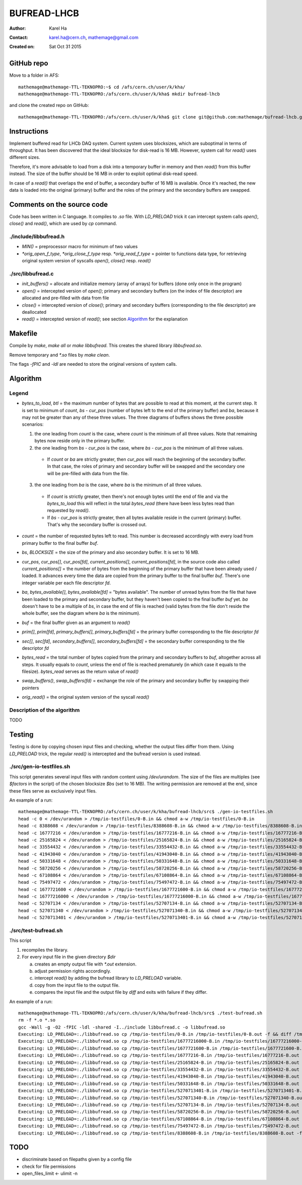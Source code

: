============
BUFREAD-LHCB
============

:Author: Karel Ha
:Contact: karel.ha@cern.ch, mathemage@gmail.com
:Created on: $Date: Sat Oct 31 2015 $

GitHub repo
-----------

Move to a folder in AFS::

  mathemage@mathemage-TTL-TEKNOPRO:~$ cd /afs/cern.ch/user/k/kha/
  mathemage@mathemage-TTL-TEKNOPRO:/afs/cern.ch/user/k/kha$ mkdir bufread-lhcb

and clone the created repo on GitHub::

  mathemage@mathemage-TTL-TEKNOPRO:/afs/cern.ch/user/k/kha$ git clone git@github.com:mathemage/bufread-lhcb.git

Instructions
------------

Implement buffered read for LHCb DAQ system. Current system uses blocksizes, which are suboptimal in terms of throughput. It has been discovered that the ideal blocksize for disk-read is 16 MB. However, system call for `read()` uses different sizes.

Therefore, it's more advisable to load from a disk into a temporary buffer in memory and then `read()` from this buffer instead. The size of the buffer should be 16 MB in order to exploit optimal disk-read speed.

In case of a `read()` that overlaps the end of buffer, a secondary buffer of 16 MB is available. Once it's reached, the new data is loaded into the original (primary) buffer and the roles of the primary and the secondary buffers are swapped.

.. image:: img/instructions.jpg

Comments on the source code
---------------------------

Code has been written in C language. It compiles to `.so` file. With `LD_PRELOAD` trick it can intercept system calls `open()`, `close()` and `read()`, which are used by `cp` command.

./include/libbufread.h
~~~~~~~~~~~~~~~~~~~~~~

- `MIN()` = preprocessor macro for minimum of two values
- `*orig_open_f_type`, `*orig_close_f_type` resp. `*orig_read_f_type` = pointer to functions data type, for retrieving original system version of syscalls `open()`, `close()` resp. `read()`

./src/libbufread.c
~~~~~~~~~~~~~~~~~~

- `init_buffers()` = allocate and initialize memory (array of arrays) for buffers (done only once in the program)
- `open()` = intercepted version of `open()`; primary and secondary buffers (on the index of file descriptor) are allocated and pre-filled with data from file
- `close()` = intercepted version of `close()`; primary and secondary buffers (corresponding to the file descriptor) are deallocated
- `read()` = intercepted version of `read()`; see section `Algorithm`_ for the explanation

Makefile
--------

Compile by `make`, `make all` or `make libbufread`. This creates the shared library `libbufread.so`.

Remove temporary and `*.so` files by `make clean`.

The flags `-fPIC` and `-ldl` are needed to store the original versions of system calls.

Algorithm
---------

.. image:: img/algorithm.jpg

Legend
~~~~~~

- `bytes_to_load`, `btl` = the maximum number of bytes that are possible to read at this moment, at the current step. It is set to minimum of `count`, `bs - cur_pos` (number of bytes left to the end of the primary buffer) and `ba`, because it may not be greater than any of these three values. The three diagrams of buffers shows the three possible scenarios:

  1. the one leading from `count` is the case, where `count` is the minimum of all three values. Note that remaining bytes now reside only in the primary buffer.
  2. the one leading from `bs - cur_pos` is the case, where `bs - cur_pos` is the minimum of all three values.

    - If `count` or `ba` are strictly greater, then `cur_pos` will reach the beginning of the secondary buffer. In that case, the roles of primary and secondary buffer will be swapped and the secondary one will be pre-filled with data from the file.

  3. the one leading from `ba` is the case, where `ba` is the minimum of all three values. 

    - If `count` is strictly greater, then there's not enough bytes until the end of file and via the `bytes_to_load` this will reflect in the total `bytes_read` (there have been less bytes read than requested by `read()`.
    - If `bs - cur_pos` is strictly greater, then all bytes available reside in the current (primary) buffer. That's why the secondary buffer is crossed out.

- `count` = the number of requested bytes left to read. This number is decreased accordingly with every load from primary buffer to the final buffer `buf`.
- `bs`, `BLOCKSIZE` = the size of the primary and also secondary buffer. It is set to 16 MB.
- `cur_pos`, `cur_pos[]`, `cur_pos[fd]`, `current_positions[]`, `current_positions[fd]`, in the source code also called `current_positions[]` = the number of bytes from the beginning of the primary buffer that have been already used / loaded. It advances every time the data are copied from the primary buffer to the final buffer `buf`. There's one integer variable per each file descriptor `fd`.
- `ba`, `bytes_available[]`, `bytes_available[fd]` = "bytes available". The number of unread bytes from the file that have been loaded to the primary and secondary buffer, but they haven't been copied to the final buffer `buf` yet. `ba` doesn't have to be a multiple of `bs`, in case the end of file is reached (valid bytes from the file don't reside the whole buffer, see the diagram where `ba` is the minimum).
- `buf` = the final buffer given as an argument to `read()`
- `prim[]`, `prim[fd]`, `primary_buffers[]`, `primary_buffers[fd]` = the primary buffer corresponding to the file descriptor `fd`
- `sec[]`, `sec[fd]`, `secondary_buffers[]`, `secondary_buffers[fd]` = the secondary buffer corresponding to the file descriptor `fd`
- `bytes_read` = the total number of bytes copied from the primary and secondary buffers to `buf`, altogether across all steps. It usually equals to `count`, unless the end of file is reached prematurely (in which case it equals to the filesize). `bytes_read` serves as the return value of `read()`
- `swap_buffers()`, `swap_buffers(fd)` = exchange the role of the primary and secondary buffer by swapping their pointers
- `orig_read()` = the original system version of the syscall `read()`

Description of the algorithm
~~~~~~~~~~~~~~~~~~~~~~~~~~~~

TODO


Testing
-------

Testing is done by copying chosen input files and checking, whether the output files differ from them. Using `LD_PRELOAD` trick, the regular `read()` is intercepted and the bufread version is used instead.

./src/gen-io-testfiles.sh
~~~~~~~~~~~~~~~~~~~~~~~~~

This script generates several input files with random content using `/dev/urandom`. The size of the files are multiples (see `$factors` in the script) of the chosen blocksize `$bs` (set to 16 MB). The writing permission are removed at the end, since these files serve as exclusively input files.

An example of a run::

  mathemage@mathemage-TTL-TEKNOPRO:/afs/cern.ch/user/k/kha/bufread-lhcb/src$ ./gen-io-testfiles.sh 
  head -c 0 < /dev/urandom > /tmp/io-testfiles/0-B.in && chmod a-w /tmp/io-testfiles/0-B.in
  head -c 8388608 < /dev/urandom > /tmp/io-testfiles/8388608-B.in && chmod a-w /tmp/io-testfiles/8388608-B.in
  head -c 16777216 < /dev/urandom > /tmp/io-testfiles/16777216-B.in && chmod a-w /tmp/io-testfiles/16777216-B.in
  head -c 25165824 < /dev/urandom > /tmp/io-testfiles/25165824-B.in && chmod a-w /tmp/io-testfiles/25165824-B.in
  head -c 33554432 < /dev/urandom > /tmp/io-testfiles/33554432-B.in && chmod a-w /tmp/io-testfiles/33554432-B.in
  head -c 41943040 < /dev/urandom > /tmp/io-testfiles/41943040-B.in && chmod a-w /tmp/io-testfiles/41943040-B.in
  head -c 50331648 < /dev/urandom > /tmp/io-testfiles/50331648-B.in && chmod a-w /tmp/io-testfiles/50331648-B.in
  head -c 58720256 < /dev/urandom > /tmp/io-testfiles/58720256-B.in && chmod a-w /tmp/io-testfiles/58720256-B.in
  head -c 67108864 < /dev/urandom > /tmp/io-testfiles/67108864-B.in && chmod a-w /tmp/io-testfiles/67108864-B.in
  head -c 75497472 < /dev/urandom > /tmp/io-testfiles/75497472-B.in && chmod a-w /tmp/io-testfiles/75497472-B.in
  head -c 1677721600 < /dev/urandom > /tmp/io-testfiles/1677721600-B.in && chmod a-w /tmp/io-testfiles/1677721600-B.in
  head -c 16777216000 < /dev/urandom > /tmp/io-testfiles/16777216000-B.in && chmod a-w /tmp/io-testfiles/16777216000-B.in
  head -c 52707134 < /dev/urandom > /tmp/io-testfiles/52707134-B.in && chmod a-w /tmp/io-testfiles/52707134-B.in
  head -c 527071340 < /dev/urandom > /tmp/io-testfiles/527071340-B.in && chmod a-w /tmp/io-testfiles/527071340-B.in
  head -c 5270713401 < /dev/urandom > /tmp/io-testfiles/5270713401-B.in && chmod a-w /tmp/io-testfiles/5270713401-B.in

./src/test-bufread.sh
~~~~~~~~~~~~~~~~~~~~~

This script

1. recompiles the library.
2. For every input file in the given directory `$dir`

   a. creates an empty output file with `*.out` extension.
   b. adjust permission rights accordingly.
   c. intercept `read()` by adding the bufread library to `LD_PRELOAD` variable.
   d. copy from the input file to the output file.
   e. compares the input file and the output file by `diff` and exits with failure if they differ.

An example of a run::

  mathemage@mathemage-TTL-TEKNOPRO:/afs/cern.ch/user/k/kha/bufread-lhcb/src$ ./test-bufread.sh
  rm -f *.o *.so
  gcc -Wall -g -O2 -fPIC -ldl -shared -I../include libbufread.c -o libbufread.so
  Executing: LD_PRELOAD=:./libbufread.so cp /tmp/io-testfiles/0-B.in /tmp/io-testfiles/0-B.out -f && diff /tmp/io-testfiles/0-B.in /tmp/io-testfiles/0-B.out
  Executing: LD_PRELOAD=:./libbufread.so cp /tmp/io-testfiles/16777216000-B.in /tmp/io-testfiles/16777216000-B.out -f && diff /tmp/io-testfiles/16777216000-B.in /tmp/io-testfiles/16777216000-B.out
  Executing: LD_PRELOAD=:./libbufread.so cp /tmp/io-testfiles/1677721600-B.in /tmp/io-testfiles/1677721600-B.out -f && diff /tmp/io-testfiles/1677721600-B.in /tmp/io-testfiles/1677721600-B.out
  Executing: LD_PRELOAD=:./libbufread.so cp /tmp/io-testfiles/16777216-B.in /tmp/io-testfiles/16777216-B.out -f && diff /tmp/io-testfiles/16777216-B.in /tmp/io-testfiles/16777216-B.out
  Executing: LD_PRELOAD=:./libbufread.so cp /tmp/io-testfiles/25165824-B.in /tmp/io-testfiles/25165824-B.out -f && diff /tmp/io-testfiles/25165824-B.in /tmp/io-testfiles/25165824-B.out
  Executing: LD_PRELOAD=:./libbufread.so cp /tmp/io-testfiles/33554432-B.in /tmp/io-testfiles/33554432-B.out -f && diff /tmp/io-testfiles/33554432-B.in /tmp/io-testfiles/33554432-B.out
  Executing: LD_PRELOAD=:./libbufread.so cp /tmp/io-testfiles/41943040-B.in /tmp/io-testfiles/41943040-B.out -f && diff /tmp/io-testfiles/41943040-B.in /tmp/io-testfiles/41943040-B.out
  Executing: LD_PRELOAD=:./libbufread.so cp /tmp/io-testfiles/50331648-B.in /tmp/io-testfiles/50331648-B.out -f && diff /tmp/io-testfiles/50331648-B.in /tmp/io-testfiles/50331648-B.out
  Executing: LD_PRELOAD=:./libbufread.so cp /tmp/io-testfiles/5270713401-B.in /tmp/io-testfiles/5270713401-B.out -f && diff /tmp/io-testfiles/5270713401-B.in /tmp/io-testfiles/5270713401-B.out
  Executing: LD_PRELOAD=:./libbufread.so cp /tmp/io-testfiles/527071340-B.in /tmp/io-testfiles/527071340-B.out -f && diff /tmp/io-testfiles/527071340-B.in /tmp/io-testfiles/527071340-B.out
  Executing: LD_PRELOAD=:./libbufread.so cp /tmp/io-testfiles/52707134-B.in /tmp/io-testfiles/52707134-B.out -f && diff /tmp/io-testfiles/52707134-B.in /tmp/io-testfiles/52707134-B.out
  Executing: LD_PRELOAD=:./libbufread.so cp /tmp/io-testfiles/58720256-B.in /tmp/io-testfiles/58720256-B.out -f && diff /tmp/io-testfiles/58720256-B.in /tmp/io-testfiles/58720256-B.out
  Executing: LD_PRELOAD=:./libbufread.so cp /tmp/io-testfiles/67108864-B.in /tmp/io-testfiles/67108864-B.out -f && diff /tmp/io-testfiles/67108864-B.in /tmp/io-testfiles/67108864-B.out
  Executing: LD_PRELOAD=:./libbufread.so cp /tmp/io-testfiles/75497472-B.in /tmp/io-testfiles/75497472-B.out -f && diff /tmp/io-testfiles/75497472-B.in /tmp/io-testfiles/75497472-B.out
  Executing: LD_PRELOAD=:./libbufread.so cp /tmp/io-testfiles/8388608-B.in /tmp/io-testfiles/8388608-B.out -f && diff /tmp/io-testfiles/8388608-B.in /tmp/io-testfiles/8388608-B.out

TODO
----

- discriminate based on filepaths given by a config file
- check for file permissions
- open_files_limit <- ulimit -n
